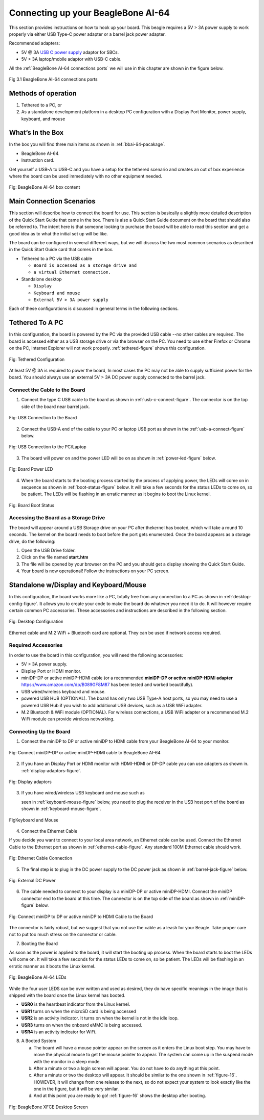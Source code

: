 .. _connecting-up-your-beaglebone-ai-64:

Connecting up your BeagleBone AI-64
#####################################

This section provides instructions on how to hook up your board. This beagle requires a 5V > 3A power supply to work properly via either USB Type-C power adapter or a barrel jack power adapter. 

Recommended adapters:

* 5V @ 3A `USB C power supply <https://www.digikey.com/en/products/detail/raspberry-pi/RPI-USB-C-power-supply-White-US/10258760>`_ adaptor for SBCs.
* 5V > 3A laptop/mobile adaptor with USB-C cable.

All the :ref:`BeagleBone AI-64 connections ports` we will use in this chapter are shown in the figure below.

.. _BeagleBone AI-64 connections ports:

.. figure:: images/ch03/ports.jpg
   :width: 400px
   :align: center 
   :alt: BeagleBone AI-64 connections ports

   Fig 3.1 BeagleBone AI-64 connections ports

Methods of operation
--------------------------

1.  Tethered to a PC, or
2.  As a standalone development platform in a desktop PC configuration with a Display Port Monitor, power supply, keyboard, and mouse 

.. _whats-in-the-box:

What’s In the Box
---------------------------

In the box you will find three main items as shown in :ref:`bbai-64-pacakage`.

* BeagleBone AI-64.
* Instruction card.

Get yourself a USB-A to USB-C and you have a setup for the tethered scenario and creates an out of box experience where the board can be used immediately with no other equipment needed.

.. _bbai-64-pacakage:

.. figure:: images/ch03/bbai64-in-box.jpg
   :width: 400px
   :align: center 
   :alt: BeagleBone AI-64 box content

   Fig: BeagleBone AI-64 box content
 

.. _main-connection-scenarios:

Main Connection Scenarios
-------------------------------

This section will describe how to connect the board for use. This section is basically a slightly more detailed description of the Quick Start Guide that came in the box. There is also a Quick Start Guide document on the board that should also be referred to. The intent here is that someone looking to purchase the board will be able to read this section and get a good idea as to what the initial set up will be like.

The board can be configured in several different ways, but we will discuss the two most common scenarios as described in the Quick Start Guide card that comes in the box.

* Tethered to a PC via the USB cable 
  
  * ``Board is accessed as a storage drive and``
  * ``a virtual Ethernet connection.``
  
* Standalone desktop 
  
  * ``Display``
  * ``Keyboard and mouse``
  * ``External 5V > 3A power supply``

Each of these configurations is discussed in general terms in the following sections.

.. _tethered-to-a-pc:

Tethered To A PC
-------------------------

In this configuration, the board is powered by the PC via the provided USB cable --no other cables are required. The board is accessed either as a USB storage drive or via the browser on the PC. You need to use either Firefox or Chrome on the PC, Internet Explorer will not work properly. :ref:`tethered-figure` shows this configuration.

.. _tethered-figure:

.. figure:: images/ch03/usb-tethering.jpg
   :width: 400px
   :align: center 
   :alt: Tethered Configuration

   Fig: Tethered Configuration

At least 5V @ 3A is required to power the board, In most cases the PC may not be able to supply sufficient power for the board. You should always use an external 5V > 3A DC power supply connected to the barrel jack.

.. _connect-the-cable-to-the-board:

Connect the Cable to the Board
*************************************

1. Connect the type C USB cable to the board as shown in :ref:`usb-c-connect-figure`. The connector is on the top side of the board near barrel jack.

.. _usb-c-connect-figure:

.. figure:: images/ch03/usb-c-connection.jpg
   :width: 400px
   :align: center 
   :alt: USB Connection to the Board

   Fig: USB Connection to the Board

2.  Connect the USB-A end of the cable to your PC or laptop USB port as shown in the :ref:`usb-a-connect-figure` below.

.. _usb-a-connect-figure,USB Connection to the PC/Laptop figure:

.. figure:: images/ch03/usb-a-connection.jpg
   :width: 400px
   :align: center 
   :alt: USB Connection to the PC/Laptop

   Fig: USB Connection to the PC/Laptop

3.  The board will power on and the power LED will be on as shown in :ref:`power-led-figure` below.

.. _power-led-figure:

.. figure:: images/ch03/power-led.jpg
   :width: 400px
   :align: center 
   :alt: Board Power LED

   Fig: Board Power LED

4. When the board starts to the booting process started by the process of applying power, the LEDs will come on in sequence as shown in :ref:`boot-status-figure` below. It will take a few seconds for the status LEDs to come on, so be patient. The LEDs will be flashing in an erratic manner as it begins to boot the Linux kernel.

.. _boot-status-figure,Board Boot Status figure:

.. figure:: images/ch03/led-pattern.jpg
   :width: 400px
   :align: center 
   :alt: Board Boot Status

   Fig: Board Boot Status


.. _accessing-the-board-as-a-storage-drive:

Accessing the Board as a Storage Drive
***********************************************

The board will appear around a USB Storage drive on your PC after thekernel has booted, which will take a round 10 seconds. The kernel on the board needs to boot before the port gets enumerated. Once the board appears as a storage drive, do the following:

1.  Open the USB Drive folder.
2.  Click on the file named **start.htm**
3.  The file will be opened by your browser on the PC and you should get a display showing the Quick Start Guide.
4.  Your board is now operational! Follow the instructions on your PC screen.

.. _standalone-wdisplay-and-keyboardmouse:

Standalone w/Display and Keyboard/Mouse
-----------------------------------------------

In this configuration, the board works more like a PC, totally free from any connection to a PC as shown in :ref:`desktop-config-figure`. It allows you to create your code to make the board do whatever you need it to do. It will however require certain common PC accessories. These accessories and instructions are described in the following section.

.. _desktop-config-figure,Desktop Configuration figure:

.. figure:: images/ch03/desktop-configuration.jpg
   :width: 400px
   :align: center 
   :alt: Desktop Configuration

   Fig: Desktop Configuration


Ethernet cable and M.2 WiFi + Bluetooth card are optional. They can be used if network access required.

.. _required-accessories:

Required Accessories
***************************

In order to use the board in this configuration, you will need the following accessories:

* 5V > 3A power supply.
* Display Port or HDMI monitor.
* miniDP-DP or active miniDP-HDMI cable (or a recommended **miniDP-DP or active miniDP-HDMI adapter** https://www.amazon.com/dp/B089GF8M87 has been tested and worked beautifully).
* USB wired/wireless keyboard and mouse.
* powered USB HUB (OPTIONAL). The board has only two USB Type-A host ports, so you may need to use a powered USB Hub if you wish to add additional USB devices, such as a USB WiFi adapter.
* M.2 Bluetooth & WiFi module (OPTIONAL). For wireless connections, a USB WiFi adapter or a recommended M.2 WiFi module can provide wireless networking.

.. _connecting-up-the-board:

Connecting Up the Board
******************************

1. Connect the miniDP to DP or active miniDP to HDMI cable from your BeagleBone AI-64 to your monitor.

.. _display-cable-figure,miniDP-DP or active miniDP-HDMI cable connection figure:

.. figure:: images/ch03/monitor-cable.jpg
   :width: 400px
   :align: center 
   :alt: Connect miniDP-DP or active miniDP-HDMI cable to BeagleBone AI-64

   Fig: Connect miniDP-DP or active miniDP-HDMI cable to BeagleBone AI-64

2. If you have an Display Port or HDMI monitor with HDMI-HDMI or DP-DP cable you can use adapters as shown in. :ref:`display-adaptors-figure`.

.. _display-adaptors-figure:

.. figure:: images/ch03/display-adaptors.jpg
   :width: 400px
   :align: center 
   :alt: Display adaptors

   Fig: Display adaptors

3. If you have wired/wireless USB keyboard and mouse such as 
   
   seen in :ref:`keyboard-mouse-figure` below, you need to plug the receiver in the USB host port of the board as shown in :ref:`keyboard-mouse-figure`.


.. _keyboard-mouse-figure:

.. figure:: images/ch03/mouse-keyboard.jpg
   :width: 400px
   :align: center 
   :alt: Keyboard and Mouse

   FigKeyboard and Mouse

4. Connect the Ethernet Cable

If you decide you want to connect to your local area network, an Ethernet cable can be used. Connect the Ethernet Cable to the Ethernet port as shown in :ref:`ethernet-cable-figure`. Any standard 100M Ethernet cable should work.

.. _ethernet-cable-figure:

.. figure:: images/ch03/ethernet-cable.jpg
   :width: 400px
   :align: center 
   :alt: Ethernet Cable Connection

   Fig: Ethernet Cable Connection


5. The final step is to plug in the DC power supply to the DC power jack as shown in :ref:`barrel-jack-figure` below.

.. _barrel-jack-figure,External DC Power figure:

.. figure:: images/ch03/barrel-jack.jpg
   :width: 400px
   :align: center 
   :alt: External DC Power

   Fig: External DC Power

6. The cable needed to connect to your display is a miniDP-DP or active miniDP-HDMI. Connect the miniDP connector end to the board at this time. The connector is on the top side of the board as shown in :ref:`miniDP-figure` below.

.. _miniDP-figure,miniDP to DP or active miniDP to HDMI connection figure:

.. figure:: images/ch03/miniDP-connector.jpg
   :width: 400px
   :align: center 
   :alt: Connect miniDP to DP or active miniDP to HDMI Cable to the Board

   Fig: Connect miniDP to DP or active miniDP to HDMI Cable to the Board

The connector is fairly robust, but we suggest that you not use the cable as a leash for your Beagle. Take proper care not to put too much stress on the connector or cable.

7. Booting the Board

As soon as the power is applied to the board, it will start the booting up process. When the board starts to boot the LEDs will come on. It will take a few seconds for the status LEDs to come on, so be patient. The LEDs will be flashing in an erratic manner as it boots the Linux kernel.

.. _LEDs-figure,BeagleBone AI-64 LEDs figure:

.. figure:: images/ch03/leds.jpg
   :width: 400px
   :align: center 
   :alt: BeagleBone AI-64 LEDs

   Fig: BeagleBone AI-64 LEDs

While the four user LEDS can be over written and used as desired, they do have specific meanings in the image that is shipped with the board once the Linux kernel has booted.

* **USR0** is the heartbeat indicator from the Linux kernel.
* **USR1** turns on when the microSD card is being accessed
* **USR2** is an activity indicator. It turns on when the kernel is not in the idle loop.
* **USR3** turns on when the onboard eMMC is being accessed.
* **USR4** is an activity indicator for WiFi.

8. A Booted System
   
   a. The board will have a mouse pointer appear on the screen as it enters the Linux boot step. You may have to move the physical mouse to get the mouse pointer to appear. The system can come up in the suspend mode with the monitor in a sleep mode.
   b. After a minute or two a login screen will appear. You do not have to do anything at this point.
   c. After a minute or two the desktop will appear. It should be similar to the one shown in :ref:`figure-16`. HOWEVER, it will change from one release to the next, so do not expect your system to look exactly like the one in the figure, but it will be very similar.
   d. And at this point you are ready to go! :ref:`figure-16` shows the desktop after booting.

.. _figure-16:

.. figure:: images/ch03/xfce-desktop.jpg
   :width: 400px
   :align: center 
   :alt: BeagleBone XFCE Desktop Screen

   Fig: BeagleBone XFCE Desktop Screen

